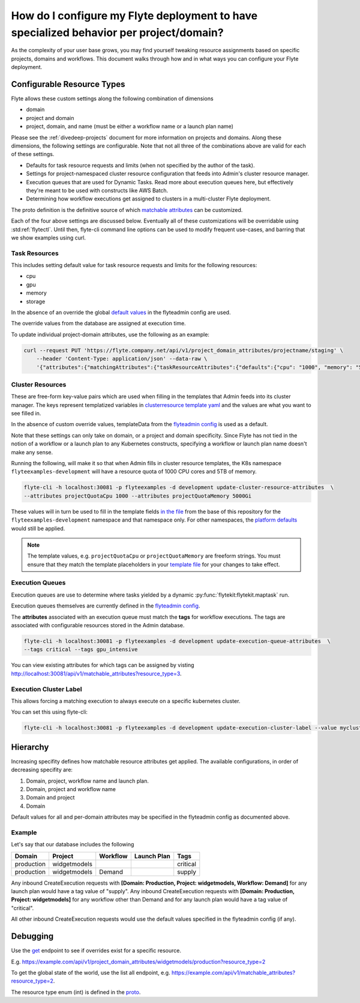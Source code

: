 .. _howto-managing-customizable-resources:

########################################################################################
How do I configure my Flyte deployment to have specialized behavior per project/domain?
########################################################################################

As the complexity of your user base grows, you may find yourself tweaking resource assignments based on specific projects, domains and workflows. This document walks through how and in what ways you can configure your Flyte deployment.


***************************
Configurable Resource Types
***************************

Flyte allows these custom settings along the following combination of dimensions

- domain
- project and domain
- project, domain, and name (must be either a workflow name or a launch plan name)

Please see the :ref:`divedeep-projects` document for more information on projects and domains. Along these dimensions, the following settings are configurable. Note that not all three of the combinations above are valid for each of these settings.

- Defaults for task resource requests and limits (when not specified by the author of the task).
- Settings for project-namespaced cluster resource configuration that feeds into Admin's cluster resource manager.
- Execution queues that are used for Dynamic Tasks. Read more about execution queues here, but effectively they're meant to be used with constructs like AWS Batch.
- Determining how workflow executions get assigned to clusters in a multi-cluster Flyte deployment.

The proto definition is the definitive source of which
`matchable attributes <https://github.com/lyft/flyteidl/blob/master/protos/flyteidl/admin/matchable_resource.proto>`_
can be customized.

Each of the four above settings are discussed below. Eventually all of these customizations will be overridable using
:std:ref:`flytectl`. Until then, flyte-cli command line options can be used to modify frequent use-cases, and barring
that we show examples using curl.


Task Resources
==============

This includes setting default value for task resource requests and limits for the following resources:

- cpu
- gpu
- memory
- storage

In the absence of an override the global
`default values <https://github.com/lyft/flyteadmin/blob/6a64f00315f8ffeb0472ae96cbc2031b338c5840/flyteadmin_config.yaml#L124,L134>`__
in the flyteadmin config are used.

The override values from the database are assigned at execution time.

To update individual project-domain attributes, use the following as an example:

.. code-block:: bash

    curl --request PUT 'https://flyte.company.net/api/v1/project_domain_attributes/projectname/staging' \
        --header 'Content-Type: application/json' --data-raw \
        '{"attributes":{"matchingAttributes":{"taskResourceAttributes":{"defaults":{"cpu": "1000", "memory": "5000Gi"}, "limits": {"cpu": "4000"}}}}'



Cluster Resources
=================

These are free-form key-value pairs which are used when filling in the templates that Admin feeds into its cluster manager. The keys represent templatized variables in `clusterresource template yaml <https://github.com/lyft/flyteadmin/tree/master/sampleresourcetemplates>`__ and the values are what you want to see filled in.

In the absence of custom override values, templateData from the `flyteadmin config <https://github.com/lyft/flyteadmin/blob/6a64f00315f8ffeb0472ae96cbc2031b338c5840/flyteadmin_config.yaml#L154,L159>`__ is used as a default.

Note that these settings can only take on domain, or a project and domain specificity. Since Flyte has not tied in the notion of a workflow or a launch plan to any Kubernetes constructs, specifying a workflow or launch plan name doesn't make any sense.

Running the following, will make it so that when Admin fills in cluster resource templates, the K8s namespace ``flyteexamples-development`` will have a resource quota of 1000 CPU cores and 5TB of memory.

.. code-block:: bash

    flyte-cli -h localhost:30081 -p flyteexamples -d development update-cluster-resource-attributes  \
    --attributes projectQuotaCpu 1000 --attributes projectQuotaMemory 5000Gi


These values will in turn be used to fill in the template fields
`in the file <https://github.com/flyteorg/flyte/blob/master/kustomize/base/single_cluster/headless/config/clusterresource-templates/ab_project-resource-quota.yaml>`__
from the base of this repository for the ``flyteexamples-development`` namespace and that namespace only.
For other namespaces, the `platform defaults <https://github.com/flyteorg/flyte/blob/c9b9fad428e32255b6839e3244ca8f09d57536ae/kustomize/base/single_cluster/headless/config/admin/cluster_resources.yaml>`__ would still be applied.


.. note::

    The template values, e.g. ``projectQuotaCpu`` or ``projectQuotaMemory`` are freeform strings. You must ensure that
    they match the template placeholders in your `template file <https://github.com/flyteorg/flyte/blob/master/kustomize/base/single_cluster/headless/config/clusterresource-templates/ab_project-resource-quota.yaml>`__
    for your changes to take effect.

Execution Queues
================

Execution queues are use to determine where tasks yielded by a dynamic :py:func:`flytekit:flytekit.maptask` run.

Execution queues themselves are currently defined in the
`flyteadmin config <https://github.com/lyft/flyteadmin/blob/6a64f00315f8ffeb0472ae96cbc2031b338c5840/flyteadmin_config.yaml#L97,L106>`__.

The **attributes** associated with an execution queue must match the **tags** for workflow executions. The tags are associated with configurable resources
stored in the Admin database.

.. code-block:: bash

    flyte-cli -h localhost:30081 -p flyteexamples -d development update-execution-queue-attributes  \
    --tags critical --tags gpu_intensive

You can view existing attributes for which tags can be assigned by visting `http://localhost:30081/api/v1/matchable_attributes?resource_type=3 <http://localhost:30081/api/v1/matchable_attributes?resource_type=3>`__.

Execution Cluster Label
=======================

This allows forcing a matching execution to always execute on a specific kubernetes cluster.

You can set this using flyte-cli:

.. code-block:: bash

   flyte-cli -h localhost:30081 -p flyteexamples -d development update-execution-cluster-label --value mycluster


*********
Hierarchy
*********

Increasing specifity defines how matchable resource attributes get applied. The available configurations, in order of decreasing specifity are:


#. Domain, project, workflow name and launch plan.

#. Domain, project and workflow name

#. Domain and project

#. Domain

Default values for all and per-domain attributes may be specified in the flyteadmin config as documented above.


Example
=======

Let's say that our database includes the following

+------------+--------------+----------+-------------+-----------+
| Domain     | Project      | Workflow | Launch Plan | Tags      |
+============+==============+==========+=============+===========+
| production | widgetmodels |          |             | critical  |
+------------+--------------+----------+-------------+-----------+
| production | widgetmodels | Demand   |             | supply    |
+------------+--------------+----------+-------------+-----------+

Any inbound CreateExecution requests with **[Domain: Production, Project: widgetmodels, Workflow: Demand]** for any launch plan would have a tag value of "supply".
Any inbound CreateExecution requests with **[Domain: Production, Project: widgetmodels]** for any workflow other than Demand and for any launch plan would have a tag value of "critical".

All other inbound CreateExecution requests would use the default values specified in the flyteadmin config (if any).

*********
Debugging
*********

Use the `get <https://github.com/lyft/flyteidl/blob/ba13965bcfbf7e7bfce40664800aaf1f2a1088a1/protos/flyteidl/service/admin.proto#L395>`__ endpoint
to see if overrides exist for a specific resource.

E.g. `https://example.com/api/v1/project_domain_attributes/widgetmodels/production?resource_type=2 <https://example.com/api/v1/project_domain_attributes/widgetmodels/production?resource_type=2>`__

To get the global state of the world, use the list all endpoint, e.g. `https://example.com/api/v1/matchable_attributes?resource_type=2 <https://example.com/api/v1/matchable_attributes?resource_type=2>`__.

The resource type enum (int) is defined in the `proto <https://github.com/lyft/flyteidl/blob/ba13965bcfbf7e7bfce40664800aaf1f2a1088a1/protos/flyteidl/admin/matchable_resource.proto#L8,L20>`__.
